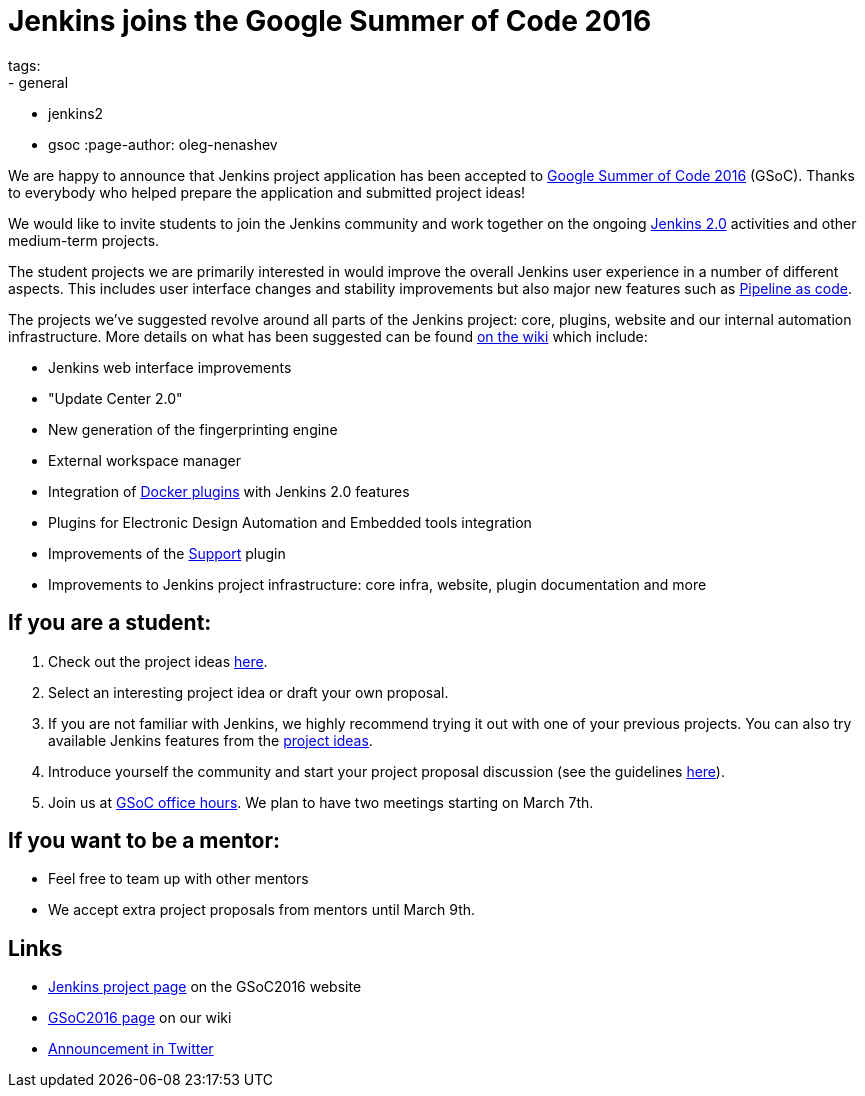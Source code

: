 
= Jenkins joins the Google Summer of Code 2016
tags:
  - general
  - jenkins2
  - gsoc
:page-author: oleg-nenashev

We are happy to announce that Jenkins project application has been accepted to
https://developers.google.com/open-source/gsoc/timeline[Google Summer of Code 2016] (GSoC). Thanks
to everybody who helped prepare the application and submitted project ideas!

We would like to invite students to join the Jenkins community and work together
on the ongoing link:/2.0[Jenkins 2.0] activities and other medium-term projects.

The student projects we are primarily interested in would improve the overall
Jenkins user experience in a number of different aspects. This includes user
interface changes and stability improvements but also major new features such
as https://wiki.jenkins.io/display/JENKINS/2.0+Pipeline+as+Code[Pipeline as code].

The projects we've suggested revolve around all parts of the Jenkins project:
core, plugins, website and our internal automation infrastructure. More details
on what has been suggested can be found https://wiki.jenkins.io/display/JENKINS/Google+Summer+Of+Code+2016#GoogleSummerOfCode2016-Projectideas[on the
wiki]
which include:

* Jenkins web interface improvements
* "Update Center 2.0"
* New generation of the fingerprinting engine
* External workspace manager
* Integration of link:/solutions/docker/[Docker plugins] with Jenkins 2.0 features
* Plugins for Electronic Design Automation and Embedded tools integration
* Improvements of the https://wiki.jenkins.io/display/JENKINS/Support+Core+Plugin[Support] plugin
* Improvements to Jenkins project infrastructure: core infra, website, plugin documentation and more

== If you are a student:

. Check out the project ideas https://wiki.jenkins.io/display/JENKINS/Google+Summer+Of+Code+2016#GoogleSummerOfCode2016-Projectideas[here].
. Select an interesting project idea or draft your own proposal.
. If you are not familiar with Jenkins, we highly recommend trying it out with one of your previous projects. You can also try available Jenkins features from the https://wiki.jenkins.io/display/JENKINS/Google+Summer+Of+Code+2016#GoogleSummerOfCode2016-Projectideas[project ideas].
. Introduce yourself the community and start your project proposal discussion (see the guidelines https://summerofcode.withgoogle.com/organizations/5668199471251456/[here]).
. Join us at https://wiki.jenkins.io/display/JENKINS/Google+Summer+Of+Code+2016#GoogleSummerOfCode2016-Forinterestedstudents[GSoC office hours]. We plan to have two meetings starting on March 7th.

== If you want to be a mentor:

* Feel free to team up with other mentors
* We accept extra project proposals from mentors until March 9th.

== Links

* https://summerofcode.withgoogle.com/organizations/5668199471251456/[Jenkins project page] on the GSoC2016 website
* https://wiki.jenkins.io/display/JENKINS/Google+Summer+Of+Code+2016[GSoC2016 page] on our wiki
* https://twitter.com/jenkinsci/status/704384831124209664[Announcement in Twitter]
